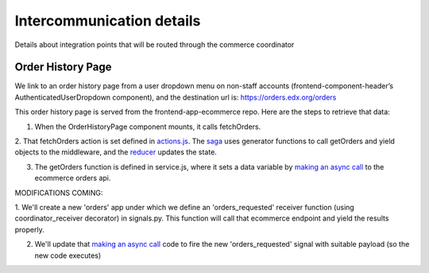 
Intercommunication details
==========================
Details about integration points that will be routed through the commerce coordinator

Order History Page
~~~~~~~~~~~~~~~~~~
We link to an order history page from a user dropdown menu on non-staff accounts (frontend-component-header’s AuthenticatedUserDropdown
component), and the destination url is: https://orders.edx.org/orders

This order history page is served from the frontend-app-ecommerce repo. Here are the steps to retrieve that data:

1. When the OrderHistoryPage component mounts, it calls fetchOrders.

2. That fetchOrders action is set defined in `actions.js`_. The `saga`_ uses generator functions to call getOrders and yield objects to the middleware,
and the `reducer`_ updates the state.

3. The getOrders function is defined in service.js, where it sets a data variable by `making an async call`_ to the ecommerce orders api.

MODIFICATIONS COMING:

1. We'll create a new 'orders' app under which we define an 'orders_requested' receiver function (using coordinator_receiver decorator) in signals.py. 
This function will call that ecommerce endpoint and yield the results properly. 

2. We'll update that `making an async call`_ code to fire the new 'orders_requested' signal with suitable payload (so the new code executes)

.. _actions.js: https://github.com/openedx/frontend-app-ecommerce/blob/f425c4b5369947449758ea96cfecdf207689d71a/src/order-history/actions.js
.. _saga: https://github.com/openedx/frontend-app-ecommerce/blob/f425c4b5369947449758ea96cfecdf207689d71a/src/order-history/saga.js#L14
.. _reducer: https://github.com/openedx/frontend-app-ecommerce/blob/f425c4b5369947449758ea96cfecdf207689d71a/src/order-history/reducer.js
.. _making an async call: https://github.com/openedx/frontend-app-ecommerce/blob/f425c4b5369947449758ea96cfecdf207689d71a/src/order-history/service.js#L13

